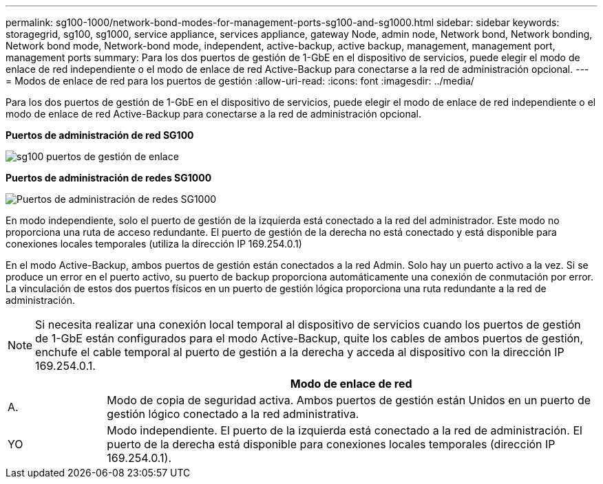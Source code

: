 ---
permalink: sg100-1000/network-bond-modes-for-management-ports-sg100-and-sg1000.html 
sidebar: sidebar 
keywords: storagegrid, sg100, sg1000, service appliance, services appliance, gateway Node, admin node, Network bond, Network bonding, Network bond mode, Network-bond mode, independent, active-backup, active backup, management, management port, management ports 
summary: Para los dos puertos de gestión de 1-GbE en el dispositivo de servicios, puede elegir el modo de enlace de red independiente o el modo de enlace de red Active-Backup para conectarse a la red de administración opcional. 
---
= Modos de enlace de red para los puertos de gestión
:allow-uri-read: 
:icons: font
:imagesdir: ../media/


[role="lead"]
Para los dos puertos de gestión de 1-GbE en el dispositivo de servicios, puede elegir el modo de enlace de red independiente o el modo de enlace de red Active-Backup para conectarse a la red de administración opcional.

*Puertos de administración de red SG100*

image::../media/sg100_bonded_management_ports.png[sg100 puertos de gestión de enlace]

*Puertos de administración de redes SG1000*

image::../media/sg1000_bonded_management_ports.png[Puertos de administración de redes SG1000]

En modo independiente, solo el puerto de gestión de la izquierda está conectado a la red del administrador. Este modo no proporciona una ruta de acceso redundante. El puerto de gestión de la derecha no está conectado y está disponible para conexiones locales temporales (utiliza la dirección IP 169.254.0.1)

En el modo Active-Backup, ambos puertos de gestión están conectados a la red Admin. Solo hay un puerto activo a la vez. Si se produce un error en el puerto activo, su puerto de backup proporciona automáticamente una conexión de conmutación por error. La vinculación de estos dos puertos físicos en un puerto de gestión lógica proporciona una ruta redundante a la red de administración.


NOTE: Si necesita realizar una conexión local temporal al dispositivo de servicios cuando los puertos de gestión de 1-GbE están configurados para el modo Active-Backup, quite los cables de ambos puertos de gestión, enchufe el cable temporal al puerto de gestión a la derecha y acceda al dispositivo con la dirección IP 169.254.0.1.

[cols="1a,5a"]
|===
|  | Modo de enlace de red 


 a| 
A.
 a| 
Modo de copia de seguridad activa. Ambos puertos de gestión están Unidos en un puerto de gestión lógico conectado a la red administrativa.



 a| 
YO
 a| 
Modo independiente. El puerto de la izquierda está conectado a la red de administración. El puerto de la derecha está disponible para conexiones locales temporales (dirección IP 169.254.0.1).

|===